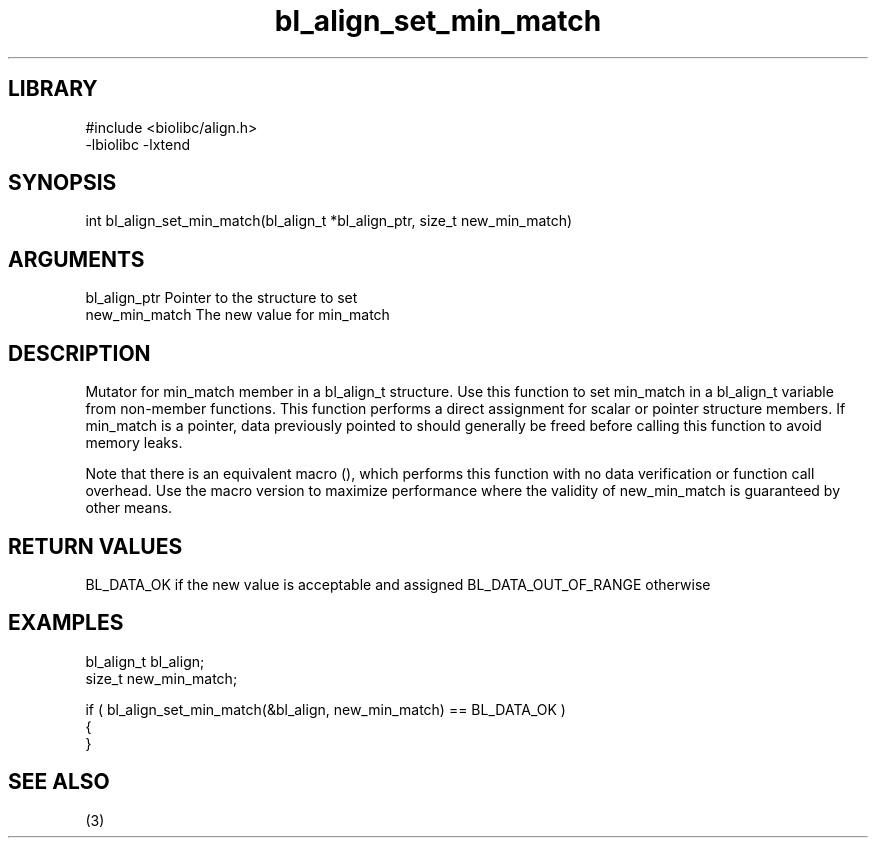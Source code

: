 \" Generated by c2man from bl_align_set_min_match.c
.TH bl_align_set_min_match 3

.SH LIBRARY
\" Indicate #includes, library name, -L and -l flags
.nf
.na
#include <biolibc/align.h>
-lbiolibc -lxtend
.ad
.fi

\" Convention:
\" Underline anything that is typed verbatim - commands, etc.
.SH SYNOPSIS
.PP
int     bl_align_set_min_match(bl_align_t *bl_align_ptr, size_t new_min_match)

.SH ARGUMENTS
.nf
.na
bl_align_ptr    Pointer to the structure to set
new_min_match   The new value for min_match
.ad
.fi

.SH DESCRIPTION

Mutator for min_match member in a bl_align_t structure.
Use this function to set min_match in a bl_align_t variable
from non-member functions.  This function performs a direct
assignment for scalar or pointer structure members.  If
min_match is a pointer, data previously pointed to should
generally be freed before calling this function to avoid memory
leaks.

Note that there is an equivalent macro (), which performs
this function with no data verification or function call overhead.
Use the macro version to maximize performance where the validity
of new_min_match is guaranteed by other means.

.SH RETURN VALUES

BL_DATA_OK if the new value is acceptable and assigned
BL_DATA_OUT_OF_RANGE otherwise

.SH EXAMPLES
.nf
.na

bl_align_t      bl_align;
size_t          new_min_match;

if ( bl_align_set_min_match(&bl_align, new_min_match) == BL_DATA_OK )
{
}
.ad
.fi

.SH SEE ALSO

(3)

